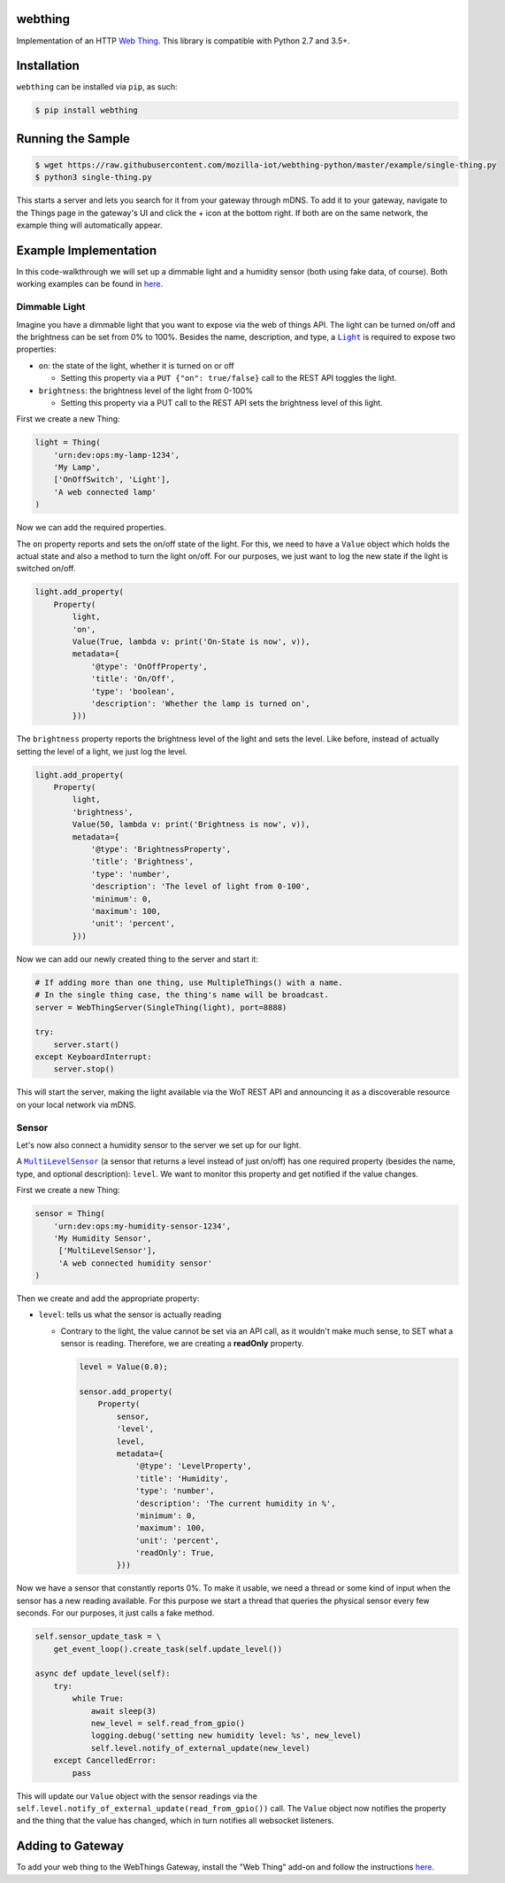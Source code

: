 webthing
========

.. image:: https://github.com/mozilla-iot/webthing-python/workflows/Python%20package/badge.svg
    :target: https://github.com/mozilla-iot/webthing-python/workflows/Python%20package
.. image:: https://img.shields.io/pypi/v/webthing.svg
    :target: https://pypi.org/project/webthing/
.. image:: https://img.shields.io/badge/license-MPL--2.0-blue.svg
    :target: https://github.com/mozilla-iot/webthing-python/blob/master/LICENSE.txt

Implementation of an HTTP `Web Thing <https://iot.mozilla.org/wot/>`_. This library is compatible with Python 2.7 and 3.5+.

Installation
============

``webthing`` can be installed via ``pip``, as such:

.. code:: shell

  $ pip install webthing

Running the Sample
==================

.. code:: shell

  $ wget https://raw.githubusercontent.com/mozilla-iot/webthing-python/master/example/single-thing.py
  $ python3 single-thing.py

This starts a server and lets you search for it from your gateway through mDNS. To add it to your gateway, navigate to the Things page in the gateway's UI and click the + icon at the bottom right. If both are on the same network, the example thing will automatically appear.

Example Implementation
======================

In this code-walkthrough we will set up a dimmable light and a humidity sensor (both using fake data, of course). Both working examples can be found in `here <https://github.com/mozilla-iot/webthing-python/tree/master/example>`_.

Dimmable Light
--------------

Imagine you have a dimmable light that you want to expose via the web of things API. The light can be turned on/off and the brightness can be set from 0% to 100%. Besides the name, description, and type, a |Light|_ is required to expose two properties:

.. |Light| replace:: ``Light``
.. _Light: https://iot.mozilla.org/schemas/#Light

* ``on``: the state of the light, whether it is turned on or off

  - Setting this property via a ``PUT {"on": true/false}`` call to the REST API toggles the light.

* ``brightness``: the brightness level of the light from 0-100%

  - Setting this property via a PUT call to the REST API sets the brightness level of this light.

First we create a new Thing:

.. code:: python

    light = Thing(
        'urn:dev:ops:my-lamp-1234',
        'My Lamp',
        ['OnOffSwitch', 'Light'],
        'A web connected lamp'
    )

Now we can add the required properties.

The ``on`` property reports and sets the on/off state of the light. For this, we need to have a ``Value`` object which holds the actual state and also a method to turn the light on/off. For our purposes, we just want to log the new state if the light is switched on/off.

.. code:: python

  light.add_property(
      Property(
          light,
          'on',
          Value(True, lambda v: print('On-State is now', v)),
          metadata={
              '@type': 'OnOffProperty',
              'title': 'On/Off',
              'type': 'boolean',
              'description': 'Whether the lamp is turned on',
          }))

The ``brightness`` property reports the brightness level of the light and sets the level. Like before, instead of actually setting the level of a light, we just log the level.

.. code:: python

  light.add_property(
      Property(
          light,
          'brightness',
          Value(50, lambda v: print('Brightness is now', v)),
          metadata={
              '@type': 'BrightnessProperty',
              'title': 'Brightness',
              'type': 'number',
              'description': 'The level of light from 0-100',
              'minimum': 0,
              'maximum': 100,
              'unit': 'percent',
          }))

Now we can add our newly created thing to the server and start it:

.. code:: python

  # If adding more than one thing, use MultipleThings() with a name.
  # In the single thing case, the thing's name will be broadcast.
  server = WebThingServer(SingleThing(light), port=8888)

  try:
      server.start()
  except KeyboardInterrupt:
      server.stop()

This will start the server, making the light available via the WoT REST API and announcing it as a discoverable resource on your local network via mDNS.

Sensor
------

Let's now also connect a humidity sensor to the server we set up for our light.

A |MultiLevelSensor|_ (a sensor that returns a level instead of just on/off) has one required property (besides the name, type, and optional description): ``level``. We want to monitor this property and get notified if the value changes.

.. |MultiLevelSensor| replace:: ``MultiLevelSensor``
.. _MultiLevelSensor: https://iot.mozilla.org/schemas/#MultiLevelSensor

First we create a new Thing:

.. code:: python

  sensor = Thing(
      'urn:dev:ops:my-humidity-sensor-1234',
      'My Humidity Sensor',
       ['MultiLevelSensor'],
       'A web connected humidity sensor'
  )

Then we create and add the appropriate property:

* ``level``: tells us what the sensor is actually reading

  - Contrary to the light, the value cannot be set via an API call, as it wouldn't make much sense, to SET what a sensor is reading. Therefore, we are creating a **readOnly** property.

    .. code:: python

      level = Value(0.0);

      sensor.add_property(
          Property(
              sensor,
              'level',
              level,
              metadata={
                  '@type': 'LevelProperty',
                  'title': 'Humidity',
                  'type': 'number',
                  'description': 'The current humidity in %',
                  'minimum': 0,
                  'maximum': 100,
                  'unit': 'percent',
                  'readOnly': True,
              }))

Now we have a sensor that constantly reports 0%. To make it usable, we need a thread or some kind of input when the sensor has a new reading available. For this purpose we start a thread that queries the physical sensor every few seconds. For our purposes, it just calls a fake method.

.. code:: python

  self.sensor_update_task = \
      get_event_loop().create_task(self.update_level())

  async def update_level(self):
      try:
          while True:
              await sleep(3)
              new_level = self.read_from_gpio()
              logging.debug('setting new humidity level: %s', new_level)
              self.level.notify_of_external_update(new_level)
      except CancelledError:
          pass

This will update our ``Value`` object with the sensor readings via the ``self.level.notify_of_external_update(read_from_gpio())`` call. The ``Value`` object now notifies the property and the thing that the value has changed, which in turn notifies all websocket listeners.

Adding to Gateway
=================

To add your web thing to the WebThings Gateway, install the "Web Thing" add-on and follow the instructions `here <https://github.com/mozilla-iot/thing-url-adapter#readme>`_.
